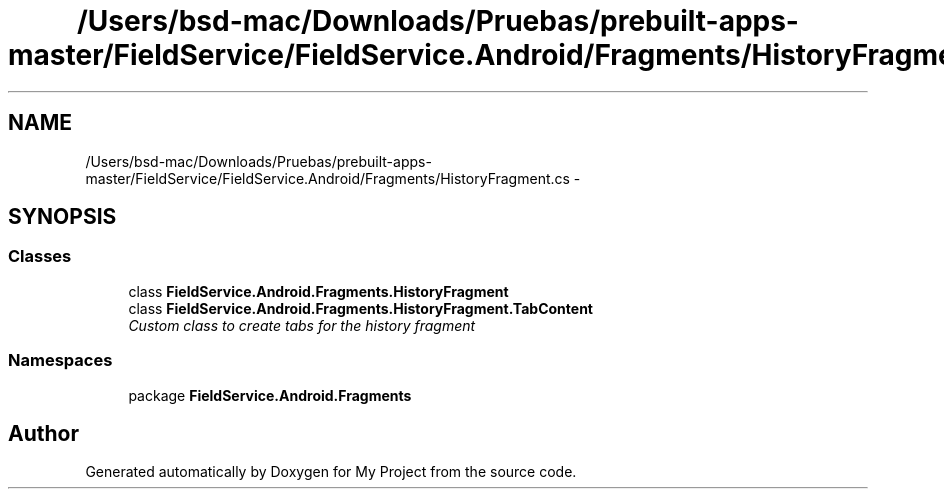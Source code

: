 .TH "/Users/bsd-mac/Downloads/Pruebas/prebuilt-apps-master/FieldService/FieldService.Android/Fragments/HistoryFragment.cs" 3 "Tue Jul 1 2014" "My Project" \" -*- nroff -*-
.ad l
.nh
.SH NAME
/Users/bsd-mac/Downloads/Pruebas/prebuilt-apps-master/FieldService/FieldService.Android/Fragments/HistoryFragment.cs \- 
.SH SYNOPSIS
.br
.PP
.SS "Classes"

.in +1c
.ti -1c
.RI "class \fBFieldService\&.Android\&.Fragments\&.HistoryFragment\fP"
.br
.ti -1c
.RI "class \fBFieldService\&.Android\&.Fragments\&.HistoryFragment\&.TabContent\fP"
.br
.RI "\fICustom class to create tabs for the history fragment \fP"
.in -1c
.SS "Namespaces"

.in +1c
.ti -1c
.RI "package \fBFieldService\&.Android\&.Fragments\fP"
.br
.in -1c
.SH "Author"
.PP 
Generated automatically by Doxygen for My Project from the source code\&.
